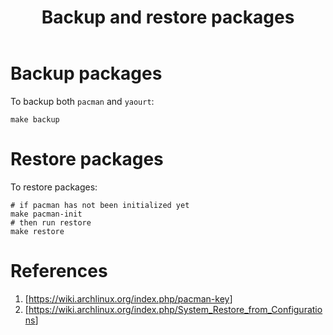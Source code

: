 #+TITLE:   Backup and restore packages
* Backup packages
To backup both =pacman= and =yaourt=:

#+BEGIN_SRC shell
make backup
#+END_SRC

* Restore packages
To restore packages:

#+BEGIN_SRC shell
# if pacman has not been initialized yet
make pacman-init
# then run restore
make restore
#+END_SRC

* References
1. [https://wiki.archlinux.org/index.php/pacman-key]
2. [https://wiki.archlinux.org/index.php/System_Restore_from_Configurations]
